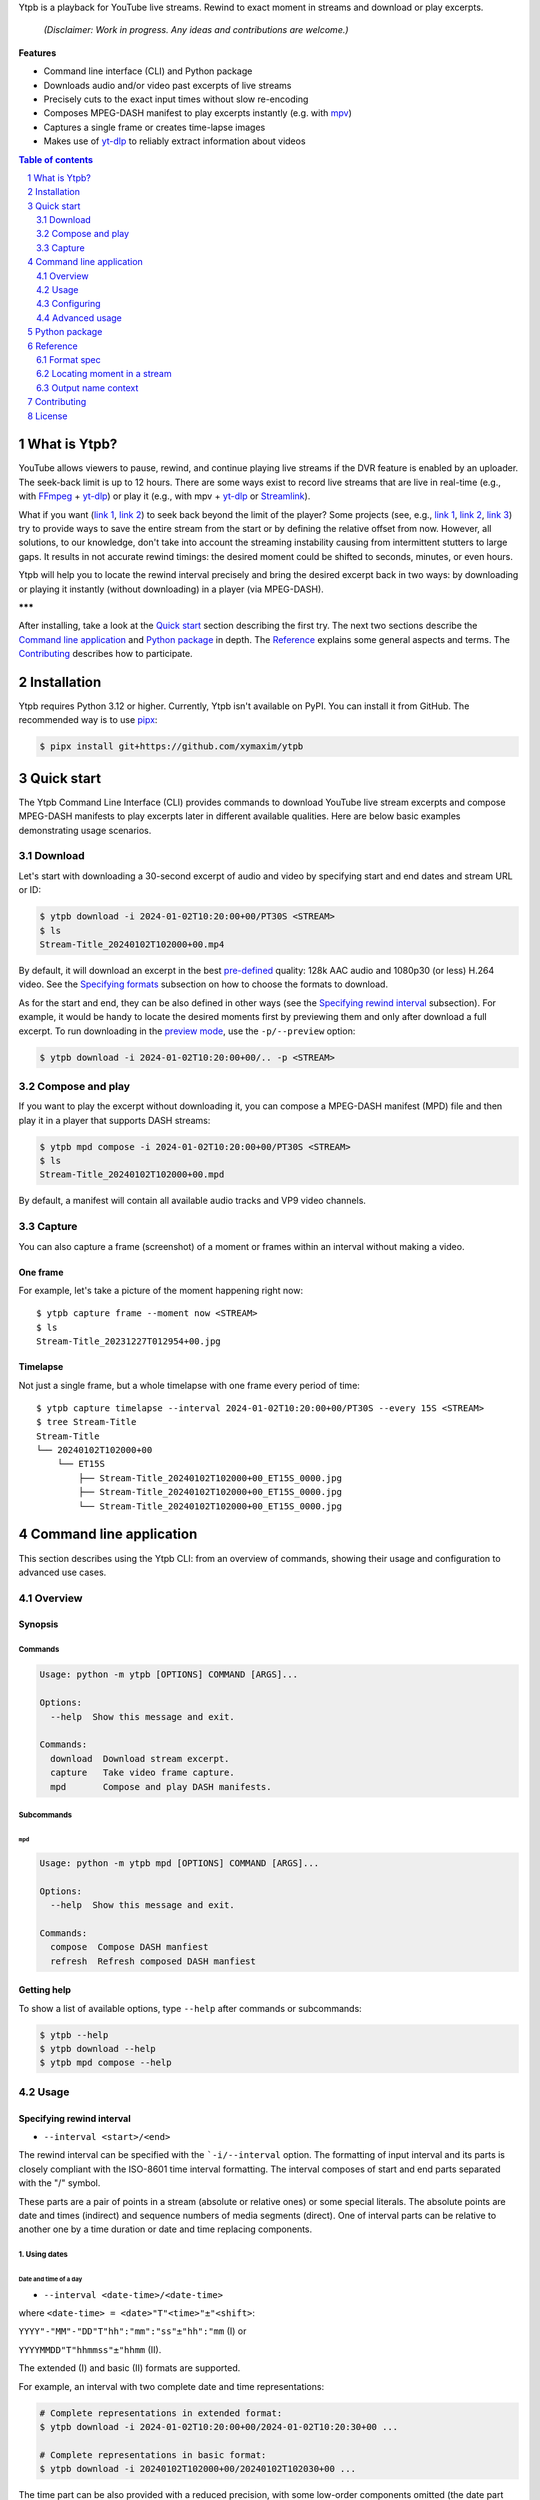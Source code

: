 .. raw:: html

	<h1 align="center">(<<) Ytpb — YouTube Live Playback</h1>

Ytpb is a playback for YouTube live streams. Rewind to exact moment in streams
and download or play excerpts.

  *(Disclaimer: Work in progress. Any ideas and contributions are welcome.)*

**Features**

- Command line interface (CLI) and Python package
- Downloads audio and/or video past excerpts of live streams
- Precisely cuts to the exact input times without slow re-encoding
- Composes MPEG-DASH manifest to play excerpts instantly (e.g. with `mpv
  <https://mpv.io/>`_)
- Captures a single frame or creates time-lapse images
- Makes use of `yt-dlp`_ to reliably extract information about videos

.. _yt-dlp: https://github.com/yt-dlp/yt-dlp/

.. contents:: **Table of contents**
   :depth: 2
   :local:

.. section-numbering::
   :depth: 2

What is Ytpb?
*************

YouTube allows viewers to pause, rewind, and continue playing live streams if
the DVR feature is enabled by an uploader. The seek-back limit is up to 12
hours. There are some ways exist to record live streams that are live in
real-time (e.g., with `FFmpeg <https://ffmpeg.org/>`_ + `yt-dlp`_) or play it
(e.g., with mpv + `yt-dlp`_ or `Streamlink <https://streamlink.github.io/>`_).

What if you want (`link 1
<https://www.reddit.com/r/youtube/comments/xnndkb/rewind_a_live_stream_more_than_12_hours/>`_,
`link 2 <https://github.com/streamlink/streamlink/issues/2936/>`_) to seek back
beyond the limit of the player? Some projects (see, e.g., `link 1
<https://github.com/jmf1988/ytdash>`__, `link 2
<https://github.com/rytsikau/ee.Yrewind>`__, `link 3
<https://github.com/yt-dlp/yt-dlp/pull/6498>`__) try to provide ways to save the
entire stream from the start or by defining the relative offset from
now. However, all solutions, to our knowledge, don't take into account the
streaming instability causing from intermittent stutters to large gaps. It
results in not accurate rewind timings: the desired moment could be shifted to
seconds, minutes, or even hours.

Ytpb will help you to locate the rewind interval precisely and bring the desired
excerpt back in two ways: by downloading or playing it instantly (without
downloading) in a player (via MPEG-DASH).

**\*\*\***

After installing, take a look at the `Quick start`_ section describing the
first try. The next two sections describe the `Command line application`_ and
`Python package`_ in depth. The `Reference`_ explains some general aspects and
terms. The `Contributing`_ describes how to participate.

Installation
************

Ytpb requires Python 3.12 or higher. Currently, Ytpb isn't available on
PyPI. You can install it from GitHub. The recommended way is to use `pipx
<https://pypa.github.io/pipx/>`_:

.. code:: sh

	  $ pipx install git+https://github.com/xymaxim/ytpb

Quick start
***********

The Ytpb Command Line Interface (CLI) provides commands to download YouTube live
stream excerpts and compose MPEG-DASH manifests to play excerpts later in
different available qualities. Here are below basic examples demonstrating usage
scenarios.

Download
========

Let's start with downloading a 30-second excerpt of audio and video by
specifying start and end dates and stream URL or ID:

.. code:: sh

	  $ ytpb download -i 2024-01-02T10:20:00+00/PT30S <STREAM>
	  $ ls
	  Stream-Title_20240102T102000+00.mp4

By default, it will download an excerpt in the best `pre-defined <Default format values>`_
quality: 128k AAC audio and 1080p30 (or less) H.264 video. See the
`Specifying formats`_ subsection on how to choose the formats to download.

As for the start and end, they can be also defined in other ways (see the
`Specifying rewind interval`_ subsection). For example, it would be handy to
locate the desired moments first by previewing them and only after download a
full excerpt. To run downloading in the `preview mode <3. Preview mode>`_, use
the ``-p/--preview`` option:

.. code:: sh

	  $ ytpb download -i 2024-01-02T10:20:00+00/.. -p <STREAM>

Compose and play
================

If you want to play the excerpt without downloading it, you can compose a
MPEG-DASH manifest (MPD) file and then play it in a player that supports DASH
streams:

.. code:: sh

	  $ ytpb mpd compose -i 2024-01-02T10:20:00+00/PT30S <STREAM>
	  $ ls
	  Stream-Title_20240102T102000+00.mpd

By default, a manifest will contain all available audio tracks and VP9 video
channels.

Capture
=======

You can also capture a frame (screenshot) of a moment or frames within an
interval without making a video.

One frame
---------

For example, let's take a picture of the moment happening right now: ::

  $ ytpb capture frame --moment now <STREAM>
  $ ls
  Stream-Title_20231227T012954+00.jpg

Timelapse
---------

Not just a single frame, but a whole timelapse with one frame every period of
time: ::

  $ ytpb capture timelapse --interval 2024-01-02T10:20:00+00/PT30S --every 15S <STREAM>
  $ tree Stream-Title
  Stream-Title
  └── 20240102T102000+00
      └── ET15S
          ├── Stream-Title_20240102T102000+00_ET15S_0000.jpg
          ├── Stream-Title_20240102T102000+00_ET15S_0000.jpg
          └── Stream-Title_20240102T102000+00_ET15S_0000.jpg

Command line application
************************

This section describes using the Ytpb CLI: from an overview of commands, showing
their usage and configuration to advanced use cases.

Overview
========

Synopsis
--------

Commands
^^^^^^^^

.. code:: ini

  Usage: python -m ytpb [OPTIONS] COMMAND [ARGS]...

  Options:
    --help  Show this message and exit.

  Commands:
    download  Download stream excerpt.
    capture   Take video frame capture.
    mpd       Compose and play DASH manifests.

Subcommands
^^^^^^^^^^^

``mpd``
"""""""

.. code:: ini

  Usage: python -m ytpb mpd [OPTIONS] COMMAND [ARGS]...

  Options:
    --help  Show this message and exit.

  Commands:
    compose  Compose DASH manfiest
    refresh  Refresh composed DASH manfiest

Getting help
------------

To show a list of available options, type ``--help`` after commands or subcommands:

.. code:: sh

	  $ ytpb --help
	  $ ytpb download --help
	  $ ytpb mpd compose --help

Usage
=====

Specifying rewind interval
--------------------------

* ``--interval <start>/<end>``

The rewind interval can be specified with the ```-i/--interval`` option. The
formatting of input interval and its parts is closely compliant with the
ISO-8601 time interval formatting. The interval composes of start and end parts
separated with the "/" symbol.

These parts are a pair of points in a stream (absolute or relative ones) or some
special literals. The absolute points are date and times (indirect) and sequence
numbers of media segments (direct). One of interval parts can be relative to
another one by a time duration or date and time replacing components.

1. Using dates
^^^^^^^^^^^^^^

Date and time of a day
""""""""""""""""""""""

* ``--interval <date-time>/<date-time>``

where ``<date-time> = <date>"T"<time>"±"<shift>``:

``YYYY"-"MM"-"DD"T"hh":"mm":"ss"±"hh":"mm`` (I) or

``YYYYMMDD"T"hhmmss"±"hhmm`` (II).

The extended (I) and basic (II) formats are supported.

For example, an interval with two complete date and time representations:

.. code:: sh

	  # Complete representations in extended format:
	  $ ytpb download -i 2024-01-02T10:20:00+00/2024-01-02T10:20:30+00 ...

	  # Complete representations in basic format:
	  $ ytpb download -i 20240102T102000+00/20240102T102030+00 ...

The time part can be also provided with a reduced precision, with some low-order
components omitted (the date part should be always complete):

.. code:: sh

	  # Representations with reduced precision in extended format:
	  $ ytpb download -i 2024-01-02T1020+00/2024-01-02T10:20:30+00 ...

	  # Representations with reduced precision in basic format:
	  $ ytpb download -i 20240102T1020+00/20240102T102030+00 ...

**Zulu time**. Zulu time refers to the UTC time and denoted with the letter "Z"
used as a suffix instead of time shift. It's applicable for dates here and
elsewhere, even if it's not stated. For example, the following date will be
resolved to the same date as in the example above ::

    $ ytpb download -i 20240102T1020Z/20240102T102030Z ...

**Local time**. To represent a local time, the time shift part can be
omitted. For example, if you're in the UTC+02 time zone, the above example
can be represented as: ::

  $ ytpb download -i 20240102T1220/20240102T122030 ...

Time of today
"""""""""""""

* ``-i/--interval <time>±<shift>/<time>±<shift>``

To refer to a current day, the date part can be ommited: ::

  $ ytpb download -i 10:20+00/T102030+00 ...

Date and time replacing components
""""""""""""""""""""""""""""""""""

This allows to replace particular date and time components in another part of an
interval. The components to replace are referred explicitly by its one-letter
designators.

For example, the start part below: ::

  $ ytpb download -i 2023Y12M31DT1H/2024-01-02T10:20:00+00 ...

will be resolved as: ::

  $ ytpb download -i 2023-12-31T01:20:00+00/2024-01-02T10:20:00+00 ...

Note that the time part delimiter ("T") is necessary when only time components
to change are supplied: ::

  $ ytpb download -i 2024-01-02T10:20:00+00/T25M30S ...


'Now' keyword
"""""""""""""

* ``-i/--interval <start>/now``

To refer to the current moment, the end part accepts the ``now`` keyword: ::

  $ ytpb download -i 20240102T1020+00/now ...

(To be exact, it refers to the last available media segment.)

2. Using duration
^^^^^^^^^^^^^^^^^

* ``-i/--interval <start>/<duration>`` or

* ``-i/--interval <duration>/<end>``,

where ``<duration> = "P"DD"D""T""hh"H"mm"M"ss"S"``.

Sometimes it would be more convenient to specify an interval with a
duration: (a) by a start and a duration and (b) by a duration and an end.

The duration string is prepended with "P" symbol and used one-letter date and
time component designators. The highest order of date components is days ("D").

For example, here are below two examples representing the same 30-second
interval:

.. code:: sh

	  # Specified by a start and a duration.
	  $ ytpb download -i 2024-01-02T10:20:00+00/PT30S ...

	  # Specified by a duration and an end.
	  $ ytpb download -i PT30S/2024-01-02T10:20:30+00 ...

3. Preview mode
^^^^^^^^^^^^^^^

* ``--interval <start>/.. --preview``
* ``--interval <start>/<end> --preview``

If you only need to preview a moment in a stream, which you can refer later, the
``-p/--preview`` option exists. It's basically an alias for the short end
duration.

In the above, the closed intervals were used, while for the preview mode, you
can define (not necessarily, though) intervals with an open end designated with
the ".." literal: ::

  $ ytpb download -i 2024-01-02T10:20:00+00/.. -p ...

(In case of a closed interval, an end part will be ignored and you'll see a note
in the output that the preview mode is enabled.)

By default, the output preview duration varies from 10 to 10 + one segment
duration seconds. The imprecision is due to the reliance on the full-length,
uncut end segment (to reduce merging time). The minimal preview duration value
can be changed via the ``general.preview_duration`` field in the ``config.toml``
file.

4. Using sequence numbers
^^^^^^^^^^^^^^^^^^^^^^^^^

* ``-i/--interval <sequence-number>/<sequence-number>``

Besides dates, you can specify the sequence number (positive, starting from 0) of a
MPEG-DASH `media segment
<https://dashif-documents.azurewebsites.net/Guidelines-TimingModel/master/Guidelines-TimingModel.html#media-segment/>`_
to refer to a specific point in a live stream. Usually sequence numbers are
used when a segment has already been previously determined.

For example, an interval from the beginning to segment 100: ::

  $ ytpb download -i 0/100 ...

Sequence numbers can be also combined with other types: ::

  $ ytpb download -i 0/2024-01-02T10:20:30+00 ...
  $ ytpb download -i 0/PT30S ...
  $ ytpb download -i 0/now ...

Compatibility table
^^^^^^^^^^^^^^^^^^^

.. table:: **Table:** Interval parts compatibility

   +----------------------+---------------+------+----------+----------------------+-----------------+-------------+
   |                      | Date and time | Time | Duration | Replacing components | Sequence number | 'Now', '..' |
   +======================+===============+======+==========+======================+=================+=============+
   | Date and time        |       Y       |  Y   |    Y     |          Y           |        Y        |      Y      |
   +----------------------+---------------+------+----------+----------------------+-----------------+-------------+
   | Time                 |       Y       |  Y   |    Y     |         *N*          |        Y        |      Y      |
   +----------------------+---------------+------+----------+----------------------+-----------------+-------------+
   | Duration             |       Y       |  Y   |   *N*    |         *N*          |        Y        |     *N*     |
   +----------------------+---------------+------+----------+----------------------+-----------------+-------------+
   | Replacing components |       Y       | *N*  |   *N*    |         *N*          |       *N*       |     *N*     |
   +----------------------+---------------+------+----------+----------------------+-----------------+-------------+
   | Sequence number      |       Y       |  Y   |    Y     |         *N*          |        Y        |      Y      |
   +----------------------+---------------+------+----------+----------------------+-----------------+-------------+
   | 'Now', '..'          |       Y       |  Y   |   *N*    |         *N*          |        Y        |     *N*     |
   +----------------------+---------------+------+----------+----------------------+-----------------+-------------+

Specifying formats
------------------

Now let's look at the ``-af/--audio-format(s)`` and ``-vf/--video-format(s)``
options. It accepts *format spec* string, a query expression used to select the
desired formats (DASH `representations
<https://dashif-documents.azurewebsites.net/Guidelines-TimingModel/master/Guidelines-TimingModel.html#representations/>`_,
to be exact).

Representations describe different versions of the content and are
characterized by attributes, such as itags (format codes), resolutions, used
codecs, etc.

See the `Format spec`_ section for more information on format specs: their
grammar, aliases, and functions.

Examples
^^^^^^^^

Conditional expressions and lookup attributes
"""""""""""""""""""""""""""""""""""""""""""""

The ``itag`` values as format codes uniquely determine representations. For
example, providing the format spec in the form of conditional expression as
below gives us a very specific audio stream: ::

  $ ytpb download -af 'itag eq 140' ...

Or, with the following logical condition, one of two video streams: ::

  $ ytpb download -vf 'itag eq 271 or itag eq 248' ...

The specific audio and video ``itag`` values for a live stream can be seen in
the *Stats for nerds* popup in the browser. To show all available DASH-specific
formats, running the `yt-dlp <https://github.com/yt-dlp/yt-dlp/>`_ program is
helpful: ::

  $ yt-dlp --live-from-start -F <STREAM>

Here are some other examples of format specs with lookup attributes (see the
`Attributes`_ subsection) and a function: ::

  $ ytpb download -vf 'best(format eq mp4 and [frame_rate eq 60 or frame_rate eq 30])' ...
  $ ytpb mpd compose -vf 'format eq webm and height le 1080 and frame_rate eq 30' ...


Note that the ``download`` command requires the query result to be
non-ambiguous, with one representation per query.

..
   To help resolve ambiguity and to make input format specs shorter, the ``-af``
   and ``-vf`` option values are prepended with ``mime_type contains audio`` and
   ``mime_type contains video`` *guard conditions*, respectively.

Using aliases
"""""""""""""

`Aliases`_ allow to define a part or whole format spec for different cases and
make expressions much shorter. For example: ::

  $ ytpb download -vf 'best(@mp4 and @30fps)' ...

.. _Default format values:

Default values
^^^^^^^^^^^^^^

The format specs can be provided using the following ways (in order of increasing
priority): (a) using the default, built-in option values, (b) parsing
custom, user-defined configuration file, e.g. ``~/.config/ytpb/config.toml``,
and (c) via ``-af/--audio-format(s)`` and ``-vf/--video-format(s)`` options.

The default option values are as follows:

.. code:: TOML

	  [options.download]
	  audio_format = "itag eq 140"
	  video_format = "best(format eq mp4 and height le 1080 and frame_rate eq 30)"

	  [options.mpd.compose]
	  audio_formats = "itag eq 140"
	  video_formats = "best(format eq webm and height le 1080 and frame_rate eq 30)"

See the `Configuring`_ section for more information on configuring.

Specifying output name
----------------------

There are two options to change the default output naming: (a) specify a full output
path or (b) provide a template output path (both without extension). The extension
will be automatically determined during the merging stage. ::

  $ ytpb download -o '<title>_<input_start_date>_<duration>' ...
  $ ls
  $ Stream-Title_20240102T102000+00_PT30S.mp4

See the `Output name context`_ subsection for the available template variables.

The date formatting can be changed via the ``output.date.styles`` field in the
``config.toml`` file. The default styles (``"basic,reduced,hh"``) correspond to
the basic representation with the reduced precision. Some examples:

.. code:: TOML

	  [output.date]
	  # 2024-01-02T10:20:00+00:00
	  # styles = "extended,complete,hhmm"

	  # 20240102T102000+00
	  # styles = "basic,complete,hh"

	  # 20240102T1020Z
	  # styles = "basic,reduced,z"

Configuring
===========

The configuration provides the way to setup default values of the command
options and change other settings via configuration files. It's optional, and
the default, built-in settings are used.

By default, the ``config.toml`` file is looked up under the ``~/.config/ytpb``
directory (or in ``$XDG_CONFIG_HOME`` if set). Also, the ``--config`` option can
be used to override the default file. The priority of applying the settings is
following: default settings < the ``config.toml`` file under the default
directory < a file provided via the ``--config`` option < commands options.

See the ``config.toml.example`` configuration file for the available fields and
descriptions.


Advanced usage
==============

Merging without cutting
-----------------------

By default, boundary segments are cutted to exact times during the merging step
to produce an excerpt. It may takes some time to re-encode boundary segments. If
you don't need exact precision, it could be practical to omit cutting via the
``--no-cut`` option. In this case the accuracy will be slightly reduced, which
will depend on the constant segment duration (or type of `live streaming latency
<https://support.google.com/youtube/answer/7444635?hl=en>`_): in worst case, the
error will be 1 (for ultra-low latency), 2 (low latency), or 5 (normal latency)
seconds.

::

   $ ytpb download ... --no-cut

Keep segment files
------------------

By default, after merging downloaded segment files to produce an excerpt, the
segments will be deleted. Do you want to keep them? There are two options here.

*First*, download only segment files without merging them (it also implies another option, ``--no-cleanup``): ::

  $ ytpb download ... --no-merge
  ...
  Success! Segments saved to /tmp/.../segments/.
  notice: No cleanup enabled, check /tmp/.../

Actually, it keeps not only segments (in ``/tmp/.../segments``) but some other
auxiliary files in the run temporary directory (``/tmp/...``). Note that, in
this case, the temporary directory shall be removed manually afterwards.

*Second*, download an excerpt and keep segment files: ::

  $ ytpb download ... --no-cleanup
  ...
  notice: No cleanup enabled, check /tmp/.../


Running without downloading
---------------------------

There is a dry run mode to run without downloading. It could be useful if you
are not interested in having output excerpt file: for example, you want to locate the
desired segments or debug just the first steps (by combining a dry run mode with
the logging options; see the subsection below).

For example, just to locate the start and end segments, use: ::

  $ ytpb download ... --dry-run
  ...
  (<<) Locating start and end in the stream... done.
  Actual start: 25 Mar 2023 23:33:54 +0000, seq. 7959120
  Actual end: 25 Mar 2023 23:33:58 +0000, seq. 7959121

  notice: This is a dry run. Skip downloading and exit.

It can be combined with the ``--no-cleanup`` option as well: ::

  $ ytpb download ... --dry-run --no-cleanup

Using cache
-----------

Using cache helps to avoid getting info about videos and downloading MPEG-DASH
manifest on every run. The cached files contain the info and the base URLs for
segments, and are stored under ``XDG_CACHE_HOME/ytpb``. It's a default
behaviour. The cache expiration is defined by the base URLs expiration time. The
``--no-cache`` option allows to avoid touching cache: no reading and
writing. Another option, ``--force-update-cache``, exists to trigger cache
update.

..
   Logging options
   ---------------

   TODO


Python package
**************

Aside from the CLI, you can use Ytpb as a Python package. See `DEVELOPING.rst`_.

Reference
*********

Format spec
===========

The desired DASH representations, referred to media segments of specific format,
could be selected by conditional expressions (or *format spec*). One format spec
could refer to one or more representations.

Grammar
-------

The parsing of conditional expressions is done using `pycond`_ package.

.. _pycond: https://github.com/axiros/pycond

The expressions have the following grammar:

.. code:: EBNF

    expression : condition
               | function '(' condition ')'
	       | 'none' ;

    condition : atom (('and' | 'or' | ...) (atom | condition))*
              | '[' condition ']'
	      | alias
              | ellipsis ;

    atom : attribute operator value ;

    alias : '@' alias-name ;

    ellipsis : '...' ;


where ``condition`` is in the form:

.. code:: text

    [ < atom1 > < and | or | and not ... > <atom2 > ] ... .

The *operators* are text-style operators and refer to the Python's standard
`rich-comparison methods <https://docs.python.org/3/library/operator.html>`_,
such as ``eq``, ``ne``, etc.

The functions are applied after filtering by a condition. Currently the only
available function is ``best``. An example: ``best(quality ge 720p and frame_rate eq 30)``.
It applies after the querying and should wrap the whole expression.

..
   Guard conditions
   ----------------

   The following *guard conditions* are automatically applied during the run in
   addition to the ``--audio-format(s)`` and ``--video-format(s)`` options:
   ``mime_type contains audio`` and ``mime_type contains video``, respectively.

Attributes
----------

The attributes of audio and video streams (DASH representations) available for
use in conditions are listed below.

Common
^^^^^^

.. table::
   :widths: 20 20 60

   +---------------+--------+--------------------------------------------------+
   | Attribute     | Type   | Description                                      |
   +===============+========+==================================================+
   | ``itag``      | Number | Value of itag. Example: 244.                     |
   +---------------+--------+--------------------------------------------------+
   | ``mime_type`` | String | MIME type. Example: video/webm.                  |
   +---------------+--------+--------------------------------------------------+
   | ``codecs``    | String | Codec name. Example: vp9.                        |
   +---------------+--------+--------------------------------------------------+

Audio only
^^^^^^^^^^

.. table::
   :widths: 20 20 60

   +-------------------------+------------+------------------------------------+
   | Attribute               | Type       | Description                        |
   +=========================+============+====================================+
   | ``audio_sampling_rate`` | Number     | Sampling rate (in Hz). Example:    |
   |                         |            | 44100.                             |
   +-------------------------+------------+------------------------------------+

Video only
^^^^^^^^^^

.. table::
   :widths: 20 20 60

   +----------------+--------+-------------------------------------------------+
   | Attribute      | Type   | Description                                     |
   +================+========+=================================================+
   | ``width``      | Number | Width of frame. Example: 1920.                  |
   +----------------+--------+-------------------------------------------------+
   | ``height``     | Number | Height of frame. Example: 1080.                 |
   +----------------+--------+-------------------------------------------------+
   | ``frame_rate`` | Number | Frame per second (FPS). Example: 30.            |
   +----------------+--------+-------------------------------------------------+
   | ``quality``    | String | Quality string (resolution and FPS).            |
   |                |        | Example: '720p', '1080p60'.                     |
   +----------------+--------+-------------------------------------------------+

Aliases
-------

The expressions can be simplified with aliases in the form ``@alias``. There are
built-in aliases as well as custom, user-defined ones.

Built-in aliases
^^^^^^^^^^^^^^^^

Formats
"""""""

- ``mp4`` — ``format eq mp4``
- ``webm`` — ``format eq webm``

Qualities
"""""""""

- ``144p``, ``240p``, ``360p``, ``480p``, ``720p``, ``1080p``, ``1440p``,
  ``2160p`` — ``height eq 144 and frame_rate 30``, ...
- ``144p30``, ``240p30``, ``360p30``, ``480p30``, ``720p30``, ``1080p30``, ``1440p30``,
  ``2160p30`` — ``height eq 144 and frame_rate 30``, ...
- ``720p60``, ``1080p60``, ``1440p60``, ``2160p60`` —
  ``height eq 720 and frame_rate eq 60``, ...

Qualities with operators
""""""""""""""""""""""""

Available operators: ``<``, ``<=``, ``==``, ``>``, ``>=``. Height values are the
same as in the `Qualities`\: ``144p``, ``240p``, ...

For example, ``@<=1080p`` expands to ``height le 1080``. Note that the
``frame_rate`` part is not included.

Named qualities
"""""""""""""""

- ``low`` — ``height eq 144``
- ``medium`` — ``height eq 480``
- ``high`` — ``height eq 720``
- ``FHD`` — ``height eq 1080``
- ``2K`` — ``height eq 1440``
- ``4K`` — ``height eq 2160``

Frame per second
""""""""""""""""

``30fps``, ``60fps`` — ``frame_rate eq 30``, ``frame_rate eq 60``

Custom aliases
^^^^^^^^^^^^^^

The custom aliases could extend and update the built-in ones. The corresponding
field in ``config.toml`` is ``format_spec.aliases``.

Here is an example of how to define (and reuse) aliases:

.. code:: TOML

	  [format_spec]
	  aliases = {
	    "preferred-video": "best(height le 1080 and frame_rate eq 30fps)"
	    "video-for-mpd": "[@720p or @1080p] and @webm",
	  }

Locating moment in a stream
===========================

A moment in a stream is associated with a date it occurred (captured). For
dates, we rely on the ingestion dates of media segments. (A MPEG-DASH stream
consists of a chain of sequential segments with a fixed duration.) Thus, to
locate a moment with an input date, a segment containing a desired moment first
needs to be located. After, if cut is requested (as it does by default), an
offset to be cut to perfectly (as possible) match a moment can be
determined. Plus, a moment can be inside a gap caused by a frame loss. All of
these may make the difference between input and actual dates.

Output name context
===================

An output name can be specified as a template by referring to the context
variables as ``<variable>``. The available template variables are:

- ``id`` — YouTube video ID
- ``title`` — original title. Example: 'Example Title'. The title formatting can
  be changed via the ``[output.title]`` configuration section.
- ``input_start_date``, ``input_end_date`` — input start and end dates. Example:
  '20230102T030400+00'. The ISO 8601 date formatting can be changed via the
  ``output.date.style`` configuration option.
- ``actual_start_date``, ``actual_end_date`` — actual start and end dates
- ``duration`` — actual duration. Example: 'PT1M30S'.

Formatting titles
-----------------

Let's consider the following titles here and below:

1. FRANCE 24 – EN DIRECT – Info et actualités internationales en continu 24h/24
2. 【LIVE】新宿駅前の様子 Shinjuku, Tokyo JAPAN【ライブカメラ】 | TBS NEWS DIG

Availables styles
^^^^^^^^^^^^^^^^^

Two styles are available: ``original`` and ``custom``.

See the corresponding ``[output.title]`` section in ``config.toml``.

``original``
""""""""""""

An original title with unallowed symbols replaced. Allows Unicode characters.

.. code:: TOML

	  [output.title]
	  style = "original"

1. ``FRANCE 24 – EN DIRECT – Info et actualités internationales en continu 24h-24``
2. ``【LIVE】新宿駅前の様子 Shinjuku, Tokyo JAPAN【ライブカメラ】 | TBS NEWS DIG``

``custom``
""""""""""

Format an original title with settings from the ``[output.title.custom]``
section: shorten, convert to ASCII-only characters, make POSIX-compatible,
change to lowercase.

*Shortening titles*. For example, to shorten the title length (by truncating at
word boundaries) and keep Unicode characters, the following settings:

.. code:: TOML

	  [output.title]
	  style = "custom"

	  [output.title.custom]
	  max_length = 30
	  characters = "unicode"

will produce:

1. ``FRANCE 24 — EN DIRECT — Info et actualités``
2. ``【LIVE】新宿駅前の様子 Shinjuku, Tokyo``

*Converting to ASCII-only*. To convert all characters to ASCII-only, the following:

.. code:: TOML

	  [output.title.custom]
	  characters = "ascii"

will produce:

1. ``FRANCE 24 -- EN DIRECT -- Info et actualites internationales en continu 24h-24``
2. ``[(LIVE)] Xin Su Yi Qian noYang Zi Shinjuku, Tokyo JAPAN[(raibukamera)] | TBS NEWS DIG``

*Making POSIX-compliant*. To make the output filename POSIX-compliant and
lowercase it, the following:

.. code:: TOML

	  [output.title.custom]
	  max_length = 50
	  separator = "-"
	  characters = "posix"
	  lowercase = true

will produce:

1. ``france-24--en-direct--info-et-actualites-internationales-en-continu-24h-24``
2. ``live-xin-su-yi-qian-noyang-zi-shinjuku-tokyo-japan-raibukamera-tbs-news-dig``

Contributing
************

If you are willing to contribute, you are very welcome. Do you have any ideas or
suggestions? Or have you experienced a problem? Please `open
<https://github.com/xymaxim/ytpb/issues/>`_ an issue on GitHub. If you a
developer and want to help, please refer to `<DEVELOPING.rst>`_.

License
*******

The project is licensed under the MIT license. See `<LICENSE>`_ for details.
